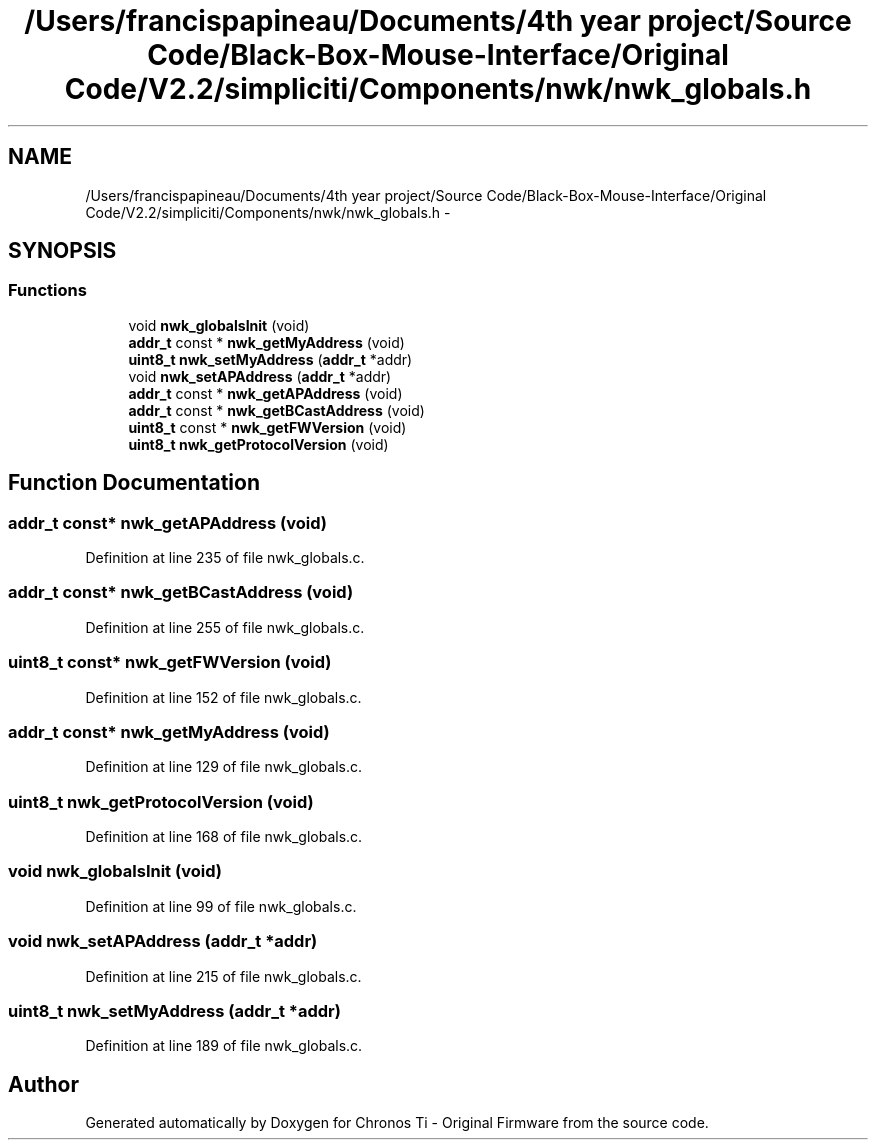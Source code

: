 .TH "/Users/francispapineau/Documents/4th year project/Source Code/Black-Box-Mouse-Interface/Original Code/V2.2/simpliciti/Components/nwk/nwk_globals.h" 3 "Sat Jun 22 2013" "Version VER 0.0" "Chronos Ti - Original Firmware" \" -*- nroff -*-
.ad l
.nh
.SH NAME
/Users/francispapineau/Documents/4th year project/Source Code/Black-Box-Mouse-Interface/Original Code/V2.2/simpliciti/Components/nwk/nwk_globals.h \- 
.SH SYNOPSIS
.br
.PP
.SS "Functions"

.in +1c
.ti -1c
.RI "void \fBnwk_globalsInit\fP (void)"
.br
.ti -1c
.RI "\fBaddr_t\fP const * \fBnwk_getMyAddress\fP (void)"
.br
.ti -1c
.RI "\fBuint8_t\fP \fBnwk_setMyAddress\fP (\fBaddr_t\fP *addr)"
.br
.ti -1c
.RI "void \fBnwk_setAPAddress\fP (\fBaddr_t\fP *addr)"
.br
.ti -1c
.RI "\fBaddr_t\fP const * \fBnwk_getAPAddress\fP (void)"
.br
.ti -1c
.RI "\fBaddr_t\fP const * \fBnwk_getBCastAddress\fP (void)"
.br
.ti -1c
.RI "\fBuint8_t\fP const * \fBnwk_getFWVersion\fP (void)"
.br
.ti -1c
.RI "\fBuint8_t\fP \fBnwk_getProtocolVersion\fP (void)"
.br
.in -1c
.SH "Function Documentation"
.PP 
.SS "\fBaddr_t\fP const* \fBnwk_getAPAddress\fP (void)"
.PP
Definition at line 235 of file nwk_globals\&.c\&.
.SS "\fBaddr_t\fP const* \fBnwk_getBCastAddress\fP (void)"
.PP
Definition at line 255 of file nwk_globals\&.c\&.
.SS "\fBuint8_t\fP const* \fBnwk_getFWVersion\fP (void)"
.PP
Definition at line 152 of file nwk_globals\&.c\&.
.SS "\fBaddr_t\fP const* \fBnwk_getMyAddress\fP (void)"
.PP
Definition at line 129 of file nwk_globals\&.c\&.
.SS "\fBuint8_t\fP \fBnwk_getProtocolVersion\fP (void)"
.PP
Definition at line 168 of file nwk_globals\&.c\&.
.SS "void \fBnwk_globalsInit\fP (void)"
.PP
Definition at line 99 of file nwk_globals\&.c\&.
.SS "void \fBnwk_setAPAddress\fP (\fBaddr_t\fP *addr)"
.PP
Definition at line 215 of file nwk_globals\&.c\&.
.SS "\fBuint8_t\fP \fBnwk_setMyAddress\fP (\fBaddr_t\fP *addr)"
.PP
Definition at line 189 of file nwk_globals\&.c\&.
.SH "Author"
.PP 
Generated automatically by Doxygen for Chronos Ti - Original Firmware from the source code\&.
